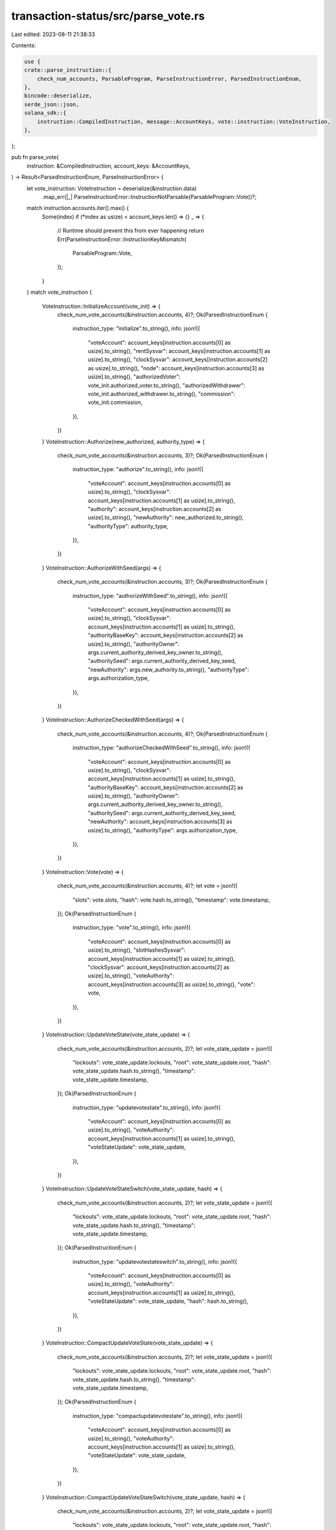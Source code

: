 transaction-status/src/parse_vote.rs
====================================

Last edited: 2023-08-11 21:38:33

Contents:

.. code-block:: rs

    use {
    crate::parse_instruction::{
        check_num_accounts, ParsableProgram, ParseInstructionError, ParsedInstructionEnum,
    },
    bincode::deserialize,
    serde_json::json,
    solana_sdk::{
        instruction::CompiledInstruction, message::AccountKeys, vote::instruction::VoteInstruction,
    },
};

pub fn parse_vote(
    instruction: &CompiledInstruction,
    account_keys: &AccountKeys,
) -> Result<ParsedInstructionEnum, ParseInstructionError> {
    let vote_instruction: VoteInstruction = deserialize(&instruction.data)
        .map_err(|_| ParseInstructionError::InstructionNotParsable(ParsableProgram::Vote))?;
    match instruction.accounts.iter().max() {
        Some(index) if (*index as usize) < account_keys.len() => {}
        _ => {
            // Runtime should prevent this from ever happening
            return Err(ParseInstructionError::InstructionKeyMismatch(
                ParsableProgram::Vote,
            ));
        }
    }
    match vote_instruction {
        VoteInstruction::InitializeAccount(vote_init) => {
            check_num_vote_accounts(&instruction.accounts, 4)?;
            Ok(ParsedInstructionEnum {
                instruction_type: "initialize".to_string(),
                info: json!({
                    "voteAccount": account_keys[instruction.accounts[0] as usize].to_string(),
                    "rentSysvar": account_keys[instruction.accounts[1] as usize].to_string(),
                    "clockSysvar": account_keys[instruction.accounts[2] as usize].to_string(),
                    "node": account_keys[instruction.accounts[3] as usize].to_string(),
                    "authorizedVoter": vote_init.authorized_voter.to_string(),
                    "authorizedWithdrawer": vote_init.authorized_withdrawer.to_string(),
                    "commission": vote_init.commission,
                }),
            })
        }
        VoteInstruction::Authorize(new_authorized, authority_type) => {
            check_num_vote_accounts(&instruction.accounts, 3)?;
            Ok(ParsedInstructionEnum {
                instruction_type: "authorize".to_string(),
                info: json!({
                    "voteAccount": account_keys[instruction.accounts[0] as usize].to_string(),
                    "clockSysvar": account_keys[instruction.accounts[1] as usize].to_string(),
                    "authority": account_keys[instruction.accounts[2] as usize].to_string(),
                    "newAuthority": new_authorized.to_string(),
                    "authorityType": authority_type,
                }),
            })
        }
        VoteInstruction::AuthorizeWithSeed(args) => {
            check_num_vote_accounts(&instruction.accounts, 3)?;
            Ok(ParsedInstructionEnum {
                instruction_type: "authorizeWithSeed".to_string(),
                info: json!({
                    "voteAccount": account_keys[instruction.accounts[0] as usize].to_string(),
                    "clockSysvar": account_keys[instruction.accounts[1] as usize].to_string(),
                    "authorityBaseKey": account_keys[instruction.accounts[2] as usize].to_string(),
                    "authorityOwner": args.current_authority_derived_key_owner.to_string(),
                    "authoritySeed": args.current_authority_derived_key_seed,
                    "newAuthority": args.new_authority.to_string(),
                    "authorityType": args.authorization_type,
                }),
            })
        }
        VoteInstruction::AuthorizeCheckedWithSeed(args) => {
            check_num_vote_accounts(&instruction.accounts, 4)?;
            Ok(ParsedInstructionEnum {
                instruction_type: "authorizeCheckedWithSeed".to_string(),
                info: json!({
                    "voteAccount": account_keys[instruction.accounts[0] as usize].to_string(),
                    "clockSysvar": account_keys[instruction.accounts[1] as usize].to_string(),
                    "authorityBaseKey": account_keys[instruction.accounts[2] as usize].to_string(),
                    "authorityOwner": args.current_authority_derived_key_owner.to_string(),
                    "authoritySeed": args.current_authority_derived_key_seed,
                    "newAuthority": account_keys[instruction.accounts[3] as usize].to_string(),
                    "authorityType": args.authorization_type,
                }),
            })
        }
        VoteInstruction::Vote(vote) => {
            check_num_vote_accounts(&instruction.accounts, 4)?;
            let vote = json!({
                "slots": vote.slots,
                "hash": vote.hash.to_string(),
                "timestamp": vote.timestamp,
            });
            Ok(ParsedInstructionEnum {
                instruction_type: "vote".to_string(),
                info: json!({
                    "voteAccount": account_keys[instruction.accounts[0] as usize].to_string(),
                    "slotHashesSysvar": account_keys[instruction.accounts[1] as usize].to_string(),
                    "clockSysvar": account_keys[instruction.accounts[2] as usize].to_string(),
                    "voteAuthority": account_keys[instruction.accounts[3] as usize].to_string(),
                    "vote": vote,
                }),
            })
        }
        VoteInstruction::UpdateVoteState(vote_state_update) => {
            check_num_vote_accounts(&instruction.accounts, 2)?;
            let vote_state_update = json!({
                "lockouts": vote_state_update.lockouts,
                "root": vote_state_update.root,
                "hash": vote_state_update.hash.to_string(),
                "timestamp": vote_state_update.timestamp,
            });
            Ok(ParsedInstructionEnum {
                instruction_type: "updatevotestate".to_string(),
                info: json!({
                    "voteAccount": account_keys[instruction.accounts[0] as usize].to_string(),
                    "voteAuthority": account_keys[instruction.accounts[1] as usize].to_string(),
                    "voteStateUpdate": vote_state_update,
                }),
            })
        }
        VoteInstruction::UpdateVoteStateSwitch(vote_state_update, hash) => {
            check_num_vote_accounts(&instruction.accounts, 2)?;
            let vote_state_update = json!({
                "lockouts": vote_state_update.lockouts,
                "root": vote_state_update.root,
                "hash": vote_state_update.hash.to_string(),
                "timestamp": vote_state_update.timestamp,
            });
            Ok(ParsedInstructionEnum {
                instruction_type: "updatevotestateswitch".to_string(),
                info: json!({
                    "voteAccount": account_keys[instruction.accounts[0] as usize].to_string(),
                    "voteAuthority": account_keys[instruction.accounts[1] as usize].to_string(),
                    "voteStateUpdate": vote_state_update,
                    "hash": hash.to_string(),
                }),
            })
        }
        VoteInstruction::CompactUpdateVoteState(vote_state_update) => {
            check_num_vote_accounts(&instruction.accounts, 2)?;
            let vote_state_update = json!({
                "lockouts": vote_state_update.lockouts,
                "root": vote_state_update.root,
                "hash": vote_state_update.hash.to_string(),
                "timestamp": vote_state_update.timestamp,
            });
            Ok(ParsedInstructionEnum {
                instruction_type: "compactupdatevotestate".to_string(),
                info: json!({
                    "voteAccount": account_keys[instruction.accounts[0] as usize].to_string(),
                    "voteAuthority": account_keys[instruction.accounts[1] as usize].to_string(),
                    "voteStateUpdate": vote_state_update,
                }),
            })
        }
        VoteInstruction::CompactUpdateVoteStateSwitch(vote_state_update, hash) => {
            check_num_vote_accounts(&instruction.accounts, 2)?;
            let vote_state_update = json!({
                "lockouts": vote_state_update.lockouts,
                "root": vote_state_update.root,
                "hash": vote_state_update.hash.to_string(),
                "timestamp": vote_state_update.timestamp,
            });
            Ok(ParsedInstructionEnum {
                instruction_type: "compactupdatevotestateswitch".to_string(),
                info: json!({
                    "voteAccount": account_keys[instruction.accounts[0] as usize].to_string(),
                    "voteAuthority": account_keys[instruction.accounts[1] as usize].to_string(),
                    "voteStateUpdate": vote_state_update,
                    "hash": hash.to_string(),
                }),
            })
        }
        VoteInstruction::Withdraw(lamports) => {
            check_num_vote_accounts(&instruction.accounts, 3)?;
            Ok(ParsedInstructionEnum {
                instruction_type: "withdraw".to_string(),
                info: json!({
                    "voteAccount": account_keys[instruction.accounts[0] as usize].to_string(),
                    "destination": account_keys[instruction.accounts[1] as usize].to_string(),
                    "withdrawAuthority": account_keys[instruction.accounts[2] as usize].to_string(),
                    "lamports": lamports,
                }),
            })
        }
        VoteInstruction::UpdateValidatorIdentity => {
            check_num_vote_accounts(&instruction.accounts, 3)?;
            Ok(ParsedInstructionEnum {
                instruction_type: "updateValidatorIdentity".to_string(),
                info: json!({
                    "voteAccount": account_keys[instruction.accounts[0] as usize].to_string(),
                    "newValidatorIdentity": account_keys[instruction.accounts[1] as usize].to_string(),
                    "withdrawAuthority": account_keys[instruction.accounts[2] as usize].to_string(),
                }),
            })
        }
        VoteInstruction::UpdateCommission(commission) => {
            check_num_vote_accounts(&instruction.accounts, 2)?;
            Ok(ParsedInstructionEnum {
                instruction_type: "updateCommission".to_string(),
                info: json!({
                    "voteAccount": account_keys[instruction.accounts[0] as usize].to_string(),
                    "withdrawAuthority": account_keys[instruction.accounts[1] as usize].to_string(),
                    "commission": commission,
                }),
            })
        }
        VoteInstruction::VoteSwitch(vote, hash) => {
            check_num_vote_accounts(&instruction.accounts, 4)?;
            let vote = json!({
                "slots": vote.slots,
                "hash": vote.hash.to_string(),
                "timestamp": vote.timestamp,
            });
            Ok(ParsedInstructionEnum {
                instruction_type: "voteSwitch".to_string(),
                info: json!({
                    "voteAccount": account_keys[instruction.accounts[0] as usize].to_string(),
                    "slotHashesSysvar": account_keys[instruction.accounts[1] as usize].to_string(),
                    "clockSysvar": account_keys[instruction.accounts[2] as usize].to_string(),
                    "voteAuthority": account_keys[instruction.accounts[3] as usize].to_string(),
                    "vote": vote,
                    "hash": hash.to_string(),
                }),
            })
        }
        VoteInstruction::AuthorizeChecked(authority_type) => {
            check_num_vote_accounts(&instruction.accounts, 4)?;
            Ok(ParsedInstructionEnum {
                instruction_type: "authorizeChecked".to_string(),
                info: json!({
                    "voteAccount": account_keys[instruction.accounts[0] as usize].to_string(),
                    "clockSysvar": account_keys[instruction.accounts[1] as usize].to_string(),
                    "authority": account_keys[instruction.accounts[2] as usize].to_string(),
                    "newAuthority": account_keys[instruction.accounts[3] as usize].to_string(),
                    "authorityType": authority_type,
                }),
            })
        }
    }
}

fn check_num_vote_accounts(accounts: &[u8], num: usize) -> Result<(), ParseInstructionError> {
    check_num_accounts(accounts, num, ParsableProgram::Vote)
}

#[cfg(test)]
mod test {
    use {
        super::*,
        solana_sdk::{
            hash::Hash,
            message::Message,
            pubkey::Pubkey,
            sysvar,
            vote::{
                instruction as vote_instruction,
                state::{Vote, VoteAuthorize, VoteInit, VoteStateUpdate, VoteStateVersions},
            },
        },
    };

    #[test]
    fn test_parse_vote_initialize_ix() {
        let lamports = 55;

        let commission = 10;
        let node_pubkey = Pubkey::new_unique();
        let vote_pubkey = Pubkey::new_unique();
        let authorized_voter = Pubkey::new_unique();
        let authorized_withdrawer = Pubkey::new_unique();
        let vote_init = VoteInit {
            node_pubkey,
            authorized_voter,
            authorized_withdrawer,
            commission,
        };

        let instructions = vote_instruction::create_account_with_config(
            &Pubkey::new_unique(),
            &vote_pubkey,
            &vote_init,
            lamports,
            vote_instruction::CreateVoteAccountConfig {
                space: VoteStateVersions::vote_state_size_of(true) as u64,
                ..vote_instruction::CreateVoteAccountConfig::default()
            },
        );
        let mut message = Message::new(&instructions, None);
        assert_eq!(
            parse_vote(
                &message.instructions[1],
                &AccountKeys::new(&message.account_keys, None)
            )
            .unwrap(),
            ParsedInstructionEnum {
                instruction_type: "initialize".to_string(),
                info: json!({
                    "voteAccount": vote_pubkey.to_string(),
                    "rentSysvar": sysvar::rent::ID.to_string(),
                    "clockSysvar": sysvar::clock::ID.to_string(),
                    "node": node_pubkey.to_string(),
                    "authorizedVoter": authorized_voter.to_string(),
                    "authorizedWithdrawer": authorized_withdrawer.to_string(),
                    "commission": commission,
                }),
            }
        );
        assert!(parse_vote(
            &message.instructions[1],
            &AccountKeys::new(&message.account_keys[0..3], None)
        )
        .is_err());
        let keys = message.account_keys.clone();
        message.instructions[0].accounts.pop();
        assert!(parse_vote(&message.instructions[0], &AccountKeys::new(&keys, None)).is_err());
    }

    #[test]
    fn test_parse_vote_authorize_ix() {
        let vote_pubkey = Pubkey::new_unique();
        let authorized_pubkey = Pubkey::new_unique();
        let new_authorized_pubkey = Pubkey::new_unique();
        let authority_type = VoteAuthorize::Voter;
        let instruction = vote_instruction::authorize(
            &vote_pubkey,
            &authorized_pubkey,
            &new_authorized_pubkey,
            authority_type,
        );
        let mut message = Message::new(&[instruction], None);
        assert_eq!(
            parse_vote(
                &message.instructions[0],
                &AccountKeys::new(&message.account_keys, None)
            )
            .unwrap(),
            ParsedInstructionEnum {
                instruction_type: "authorize".to_string(),
                info: json!({
                    "voteAccount": vote_pubkey.to_string(),
                    "clockSysvar": sysvar::clock::ID.to_string(),
                    "authority": authorized_pubkey.to_string(),
                    "newAuthority": new_authorized_pubkey.to_string(),
                    "authorityType": authority_type,
                }),
            }
        );
        assert!(parse_vote(
            &message.instructions[0],
            &AccountKeys::new(&message.account_keys[0..2], None)
        )
        .is_err());
        let keys = message.account_keys.clone();
        message.instructions[0].accounts.pop();
        assert!(parse_vote(&message.instructions[0], &AccountKeys::new(&keys, None)).is_err());
    }

    #[test]
    fn test_parse_vote_authorize_with_seed_ix() {
        let vote_pubkey = Pubkey::new_unique();
        let authorized_base_key = Pubkey::new_unique();
        let new_authorized_pubkey = Pubkey::new_unique();
        let authority_type = VoteAuthorize::Voter;
        let current_authority_owner = Pubkey::new_unique();
        let current_authority_seed = "AUTHORITY_SEED";
        let instruction = vote_instruction::authorize_with_seed(
            &vote_pubkey,
            &authorized_base_key,
            &current_authority_owner,
            current_authority_seed,
            &new_authorized_pubkey,
            authority_type,
        );
        let message = Message::new(&[instruction], None);
        assert_eq!(
            parse_vote(
                &message.instructions[0],
                &AccountKeys::new(&message.account_keys, None)
            )
            .unwrap(),
            ParsedInstructionEnum {
                instruction_type: "authorizeWithSeed".to_string(),
                info: json!({
                    "voteAccount": vote_pubkey.to_string(),
                    "clockSysvar": sysvar::clock::ID.to_string(),
                    "authorityBaseKey": authorized_base_key.to_string(),
                    "authorityOwner": current_authority_owner.to_string(),
                    "authoritySeed": current_authority_seed,
                    "newAuthority": new_authorized_pubkey.to_string(),
                    "authorityType": authority_type,
                }),
            }
        );
        assert!(parse_vote(
            &message.instructions[0],
            &AccountKeys::new(&message.account_keys[0..2], None)
        )
        .is_err());
    }

    #[test]
    fn test_parse_vote_authorize_with_seed_checked_ix() {
        let vote_pubkey = Pubkey::new_unique();
        let authorized_base_key = Pubkey::new_unique();
        let new_authorized_pubkey = Pubkey::new_unique();
        let authority_type = VoteAuthorize::Voter;
        let current_authority_owner = Pubkey::new_unique();
        let current_authority_seed = "AUTHORITY_SEED";
        let instruction = vote_instruction::authorize_checked_with_seed(
            &vote_pubkey,
            &authorized_base_key,
            &current_authority_owner,
            current_authority_seed,
            &new_authorized_pubkey,
            authority_type,
        );
        let message = Message::new(&[instruction], None);
        assert_eq!(
            parse_vote(
                &message.instructions[0],
                &AccountKeys::new(&message.account_keys, None)
            )
            .unwrap(),
            ParsedInstructionEnum {
                instruction_type: "authorizeCheckedWithSeed".to_string(),
                info: json!({
                    "voteAccount": vote_pubkey.to_string(),
                    "clockSysvar": sysvar::clock::ID.to_string(),
                    "authorityBaseKey": authorized_base_key.to_string(),
                    "authorityOwner": current_authority_owner.to_string(),
                    "authoritySeed": current_authority_seed,
                    "newAuthority": new_authorized_pubkey.to_string(),
                    "authorityType": authority_type,
                }),
            }
        );
        assert!(parse_vote(
            &message.instructions[0],
            &AccountKeys::new(&message.account_keys[0..3], None)
        )
        .is_err());
    }

    #[test]
    fn test_parse_vote_ix() {
        let hash = Hash::new_from_array([1; 32]);
        let vote = Vote {
            slots: vec![1, 2, 4],
            hash,
            timestamp: Some(1_234_567_890),
        };

        let vote_pubkey = Pubkey::new_unique();
        let authorized_voter_pubkey = Pubkey::new_unique();
        let instruction = vote_instruction::vote(&vote_pubkey, &authorized_voter_pubkey, vote);
        let mut message = Message::new(&[instruction], None);
        assert_eq!(
            parse_vote(
                &message.instructions[0],
                &AccountKeys::new(&message.account_keys, None)
            )
            .unwrap(),
            ParsedInstructionEnum {
                instruction_type: "vote".to_string(),
                info: json!({
                    "voteAccount": vote_pubkey.to_string(),
                    "slotHashesSysvar": sysvar::slot_hashes::ID.to_string(),
                    "clockSysvar": sysvar::clock::ID.to_string(),
                    "voteAuthority": authorized_voter_pubkey.to_string(),
                    "vote": {
                        "slots": [1, 2, 4],
                        "hash": hash.to_string(),
                        "timestamp": 1_234_567_890,
                    },
                }),
            }
        );
        assert!(parse_vote(
            &message.instructions[0],
            &AccountKeys::new(&message.account_keys[0..3], None)
        )
        .is_err());
        let keys = message.account_keys.clone();
        message.instructions[0].accounts.pop();
        assert!(parse_vote(&message.instructions[0], &AccountKeys::new(&keys, None)).is_err());
    }

    #[test]
    fn test_parse_vote_withdraw_ix() {
        let lamports = 55;
        let vote_pubkey = Pubkey::new_unique();
        let authorized_withdrawer_pubkey = Pubkey::new_unique();
        let to_pubkey = Pubkey::new_unique();
        let instruction = vote_instruction::withdraw(
            &vote_pubkey,
            &authorized_withdrawer_pubkey,
            lamports,
            &to_pubkey,
        );
        let mut message = Message::new(&[instruction], None);
        assert_eq!(
            parse_vote(
                &message.instructions[0],
                &AccountKeys::new(&message.account_keys, None)
            )
            .unwrap(),
            ParsedInstructionEnum {
                instruction_type: "withdraw".to_string(),
                info: json!({
                    "voteAccount": vote_pubkey.to_string(),
                    "destination": to_pubkey.to_string(),
                    "withdrawAuthority": authorized_withdrawer_pubkey.to_string(),
                    "lamports": lamports,
                }),
            }
        );
        assert!(parse_vote(
            &message.instructions[0],
            &AccountKeys::new(&message.account_keys[0..2], None)
        )
        .is_err());
        let keys = message.account_keys.clone();
        message.instructions[0].accounts.pop();
        assert!(parse_vote(&message.instructions[0], &AccountKeys::new(&keys, None)).is_err());
    }

    #[test]
    fn test_parse_vote_update_validator_identity_ix() {
        let vote_pubkey = Pubkey::new_unique();
        let authorized_withdrawer_pubkey = Pubkey::new_unique();
        let node_pubkey = Pubkey::new_unique();
        let instruction = vote_instruction::update_validator_identity(
            &vote_pubkey,
            &authorized_withdrawer_pubkey,
            &node_pubkey,
        );
        let mut message = Message::new(&[instruction], None);
        assert_eq!(
            parse_vote(
                &message.instructions[0],
                &AccountKeys::new(&message.account_keys, None)
            )
            .unwrap(),
            ParsedInstructionEnum {
                instruction_type: "updateValidatorIdentity".to_string(),
                info: json!({
                    "voteAccount": vote_pubkey.to_string(),
                    "newValidatorIdentity": node_pubkey.to_string(),
                    "withdrawAuthority": authorized_withdrawer_pubkey.to_string(),
                }),
            }
        );
        assert!(parse_vote(
            &message.instructions[0],
            &AccountKeys::new(&message.account_keys[0..2], None)
        )
        .is_err());
        let keys = message.account_keys.clone();
        message.instructions[0].accounts.pop();
        assert!(parse_vote(&message.instructions[0], &AccountKeys::new(&keys, None)).is_err());
    }

    #[test]
    fn test_parse_vote_update_commission_ix() {
        let commission = 10;
        let vote_pubkey = Pubkey::new_unique();
        let authorized_withdrawer_pubkey = Pubkey::new_unique();
        let instruction = vote_instruction::update_commission(
            &vote_pubkey,
            &authorized_withdrawer_pubkey,
            commission,
        );
        let mut message = Message::new(&[instruction], None);
        assert_eq!(
            parse_vote(
                &message.instructions[0],
                &AccountKeys::new(&message.account_keys, None)
            )
            .unwrap(),
            ParsedInstructionEnum {
                instruction_type: "updateCommission".to_string(),
                info: json!({
                    "voteAccount": vote_pubkey.to_string(),
                    "withdrawAuthority": authorized_withdrawer_pubkey.to_string(),
                    "commission": commission,
                }),
            }
        );
        assert!(parse_vote(
            &message.instructions[0],
            &AccountKeys::new(&message.account_keys[0..1], None)
        )
        .is_err());
        let keys = message.account_keys.clone();
        message.instructions[0].accounts.pop();
        assert!(parse_vote(&message.instructions[0], &AccountKeys::new(&keys, None)).is_err());
    }

    #[test]
    fn test_parse_vote_switch_ix() {
        let hash = Hash::new_from_array([1; 32]);
        let vote = Vote {
            slots: vec![1, 2, 4],
            hash,
            timestamp: Some(1_234_567_890),
        };

        let vote_pubkey = Pubkey::new_unique();
        let authorized_voter_pubkey = Pubkey::new_unique();
        let proof_hash = Hash::new_from_array([2; 32]);
        let instruction =
            vote_instruction::vote_switch(&vote_pubkey, &authorized_voter_pubkey, vote, proof_hash);
        let mut message = Message::new(&[instruction], None);
        assert_eq!(
            parse_vote(
                &message.instructions[0],
                &AccountKeys::new(&message.account_keys, None)
            )
            .unwrap(),
            ParsedInstructionEnum {
                instruction_type: "voteSwitch".to_string(),
                info: json!({
                    "voteAccount": vote_pubkey.to_string(),
                    "slotHashesSysvar": sysvar::slot_hashes::ID.to_string(),
                    "clockSysvar": sysvar::clock::ID.to_string(),
                    "voteAuthority": authorized_voter_pubkey.to_string(),
                    "vote": {
                        "slots": [1, 2, 4],
                        "hash": hash.to_string(),
                        "timestamp": 1_234_567_890,
                    },
                    "hash": proof_hash.to_string(),
                }),
            }
        );
        assert!(parse_vote(
            &message.instructions[0],
            &AccountKeys::new(&message.account_keys[0..3], None)
        )
        .is_err());
        let keys = message.account_keys.clone();
        message.instructions[0].accounts.pop();
        assert!(parse_vote(&message.instructions[0], &AccountKeys::new(&keys, None)).is_err());
    }

    #[test]
    fn test_parse_vote_authorized_checked_ix() {
        let vote_pubkey = Pubkey::new_unique();
        let authorized_pubkey = Pubkey::new_unique();
        let new_authorized_pubkey = Pubkey::new_unique();
        let authority_type = VoteAuthorize::Voter;
        let instruction = vote_instruction::authorize_checked(
            &vote_pubkey,
            &authorized_pubkey,
            &new_authorized_pubkey,
            authority_type,
        );
        let mut message = Message::new(&[instruction], None);
        assert_eq!(
            parse_vote(
                &message.instructions[0],
                &AccountKeys::new(&message.account_keys, None)
            )
            .unwrap(),
            ParsedInstructionEnum {
                instruction_type: "authorizeChecked".to_string(),
                info: json!({
                    "voteAccount": vote_pubkey.to_string(),
                    "clockSysvar": sysvar::clock::ID.to_string(),
                    "authority": authorized_pubkey.to_string(),
                    "newAuthority": new_authorized_pubkey.to_string(),
                    "authorityType": authority_type,
                }),
            }
        );
        assert!(parse_vote(
            &message.instructions[0],
            &AccountKeys::new(&message.account_keys[0..3], None)
        )
        .is_err());
        let keys = message.account_keys.clone();
        message.instructions[0].accounts.pop();
        assert!(parse_vote(&message.instructions[0], &AccountKeys::new(&keys, None)).is_err());
    }

    #[test]
    fn test_parse_vote_state_update_ix() {
        let vote_state_update = VoteStateUpdate::from(vec![(0, 3), (1, 2), (2, 1)]);

        let vote_pubkey = Pubkey::new_unique();
        let authorized_voter_pubkey = Pubkey::new_unique();
        let instruction = vote_instruction::update_vote_state(
            &vote_pubkey,
            &authorized_voter_pubkey,
            vote_state_update.clone(),
        );
        let mut message = Message::new(&[instruction], None);
        assert_eq!(
            parse_vote(
                &message.instructions[0],
                &AccountKeys::new(&message.account_keys, None)
            )
            .unwrap(),
            ParsedInstructionEnum {
                instruction_type: "updatevotestate".to_string(),
                info: json!({
                    "voteAccount": vote_pubkey.to_string(),
                    "voteAuthority": authorized_voter_pubkey.to_string(),
                    "voteStateUpdate": {
                        "lockouts": vote_state_update.lockouts,
                        "root": None::<u64>,
                        "hash": Hash::default().to_string(),
                        "timestamp": None::<u64>,
                    },
                }),
            }
        );
        assert!(parse_vote(
            &message.instructions[0],
            &AccountKeys::new(&message.account_keys[0..1], None)
        )
        .is_err());
        let keys = message.account_keys.clone();
        message.instructions[0].accounts.pop();
        assert!(parse_vote(&message.instructions[0], &AccountKeys::new(&keys, None)).is_err());
    }

    #[test]
    fn test_parse_vote_state_update_switch_ix() {
        let vote_state_update = VoteStateUpdate::from(vec![(0, 3), (1, 2), (2, 1)]);

        let vote_pubkey = Pubkey::new_unique();
        let authorized_voter_pubkey = Pubkey::new_unique();
        let proof_hash = Hash::new_from_array([2; 32]);
        let instruction = vote_instruction::update_vote_state_switch(
            &vote_pubkey,
            &authorized_voter_pubkey,
            vote_state_update.clone(),
            proof_hash,
        );
        let mut message = Message::new(&[instruction], None);
        assert_eq!(
            parse_vote(
                &message.instructions[0],
                &AccountKeys::new(&message.account_keys, None)
            )
            .unwrap(),
            ParsedInstructionEnum {
                instruction_type: "updatevotestateswitch".to_string(),
                info: json!({
                    "voteAccount": vote_pubkey.to_string(),
                    "voteAuthority": authorized_voter_pubkey.to_string(),
                    "voteStateUpdate": {
                        "lockouts": vote_state_update.lockouts,
                        "root": None::<u64>,
                        "hash": Hash::default().to_string(),
                        "timestamp": None::<u64>,
                    },
                    "hash": proof_hash.to_string(),
                }),
            }
        );
        assert!(parse_vote(
            &message.instructions[0],
            &AccountKeys::new(&message.account_keys[0..1], None)
        )
        .is_err());
        let keys = message.account_keys.clone();
        message.instructions[0].accounts.pop();
        assert!(parse_vote(&message.instructions[0], &AccountKeys::new(&keys, None)).is_err());
    }

    #[test]
    fn test_parse_compact_vote_state_update_ix() {
        let vote_state_update = VoteStateUpdate::from(vec![(0, 3), (1, 2), (2, 1)]);
        let compact_vote_state_update = vote_state_update.clone();

        let vote_pubkey = Pubkey::new_unique();
        let authorized_voter_pubkey = Pubkey::new_unique();
        let instruction = vote_instruction::compact_update_vote_state(
            &vote_pubkey,
            &authorized_voter_pubkey,
            compact_vote_state_update,
        );
        let mut message = Message::new(&[instruction], None);
        assert_eq!(
            parse_vote(
                &message.instructions[0],
                &AccountKeys::new(&message.account_keys, None)
            )
            .unwrap(),
            ParsedInstructionEnum {
                instruction_type: "compactupdatevotestate".to_string(),
                info: json!({
                    "voteAccount": vote_pubkey.to_string(),
                    "voteAuthority": authorized_voter_pubkey.to_string(),
                    "voteStateUpdate": {
                        "lockouts": vote_state_update.lockouts,
                        "root": None::<u64>,
                        "hash": Hash::default().to_string(),
                        "timestamp": None::<u64>,
                    },
                }),
            }
        );
        assert!(parse_vote(
            &message.instructions[0],
            &AccountKeys::new(&message.account_keys[0..1], None)
        )
        .is_err());
        let keys = message.account_keys.clone();
        message.instructions[0].accounts.pop();
        assert!(parse_vote(&message.instructions[0], &AccountKeys::new(&keys, None)).is_err());
    }

    #[test]
    fn test_parse_compact_vote_state_update_switch_ix() {
        let vote_state_update = VoteStateUpdate::from(vec![(0, 3), (1, 2), (2, 1)]);
        let compact_vote_state_update = vote_state_update.clone();

        let vote_pubkey = Pubkey::new_unique();
        let authorized_voter_pubkey = Pubkey::new_unique();
        let proof_hash = Hash::new_from_array([2; 32]);
        let instruction = vote_instruction::compact_update_vote_state_switch(
            &vote_pubkey,
            &authorized_voter_pubkey,
            compact_vote_state_update,
            proof_hash,
        );
        let mut message = Message::new(&[instruction], None);
        assert_eq!(
            parse_vote(
                &message.instructions[0],
                &AccountKeys::new(&message.account_keys, None)
            )
            .unwrap(),
            ParsedInstructionEnum {
                instruction_type: "compactupdatevotestateswitch".to_string(),
                info: json!({
                    "voteAccount": vote_pubkey.to_string(),
                    "voteAuthority": authorized_voter_pubkey.to_string(),
                    "voteStateUpdate": {
                        "lockouts": vote_state_update.lockouts,
                        "root": None::<u64>,
                        "hash": Hash::default().to_string(),
                        "timestamp": None::<u64>,
                    },
                    "hash": proof_hash.to_string(),
                }),
            }
        );
        assert!(parse_vote(
            &message.instructions[0],
            &AccountKeys::new(&message.account_keys[0..1], None)
        )
        .is_err());
        let keys = message.account_keys.clone();
        message.instructions[0].accounts.pop();
        assert!(parse_vote(&message.instructions[0], &AccountKeys::new(&keys, None)).is_err());
    }
}


